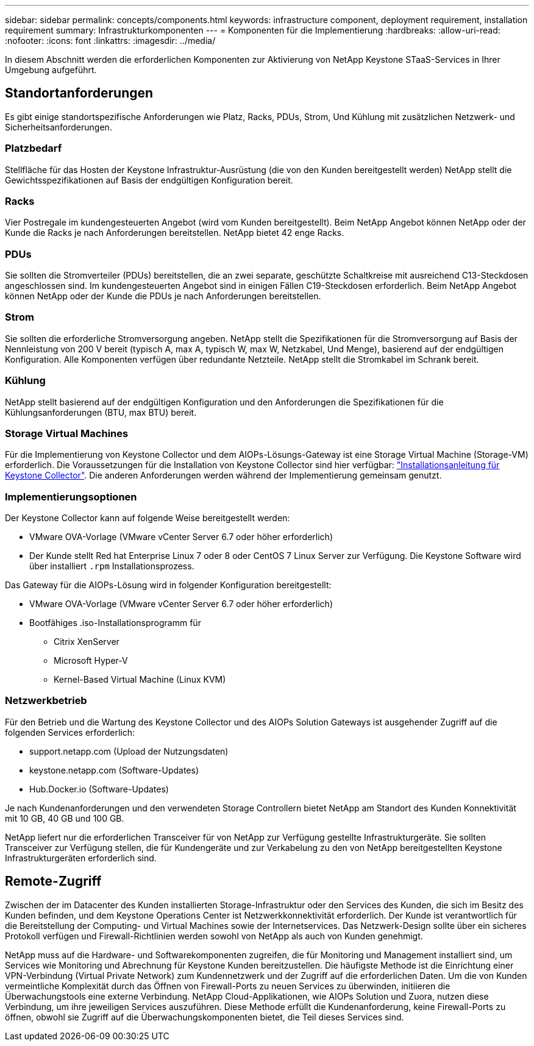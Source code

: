 ---
sidebar: sidebar 
permalink: concepts/components.html 
keywords: infrastructure component, deployment requirement, installation requirement 
summary: Infrastrukturkomponenten 
---
= Komponenten für die Implementierung
:hardbreaks:
:allow-uri-read: 
:nofooter: 
:icons: font
:linkattrs: 
:imagesdir: ../media/


[role="lead"]
In diesem Abschnitt werden die erforderlichen Komponenten zur Aktivierung von NetApp Keystone STaaS-Services in Ihrer Umgebung aufgeführt.



== Standortanforderungen

Es gibt einige standortspezifische Anforderungen wie Platz, Racks, PDUs, Strom, Und Kühlung mit zusätzlichen Netzwerk- und Sicherheitsanforderungen.



=== Platzbedarf

Stellfläche für das Hosten der Keystone Infrastruktur-Ausrüstung (die von den Kunden bereitgestellt werden) NetApp stellt die Gewichtsspezifikationen auf Basis der endgültigen Konfiguration bereit.



=== Racks

Vier Postregale im kundengesteuerten Angebot (wird vom Kunden bereitgestellt). Beim NetApp Angebot können NetApp oder der Kunde die Racks je nach Anforderungen bereitstellen. NetApp bietet 42 enge Racks.



=== PDUs

Sie sollten die Stromverteiler (PDUs) bereitstellen, die an zwei separate, geschützte Schaltkreise mit ausreichend C13-Steckdosen angeschlossen sind. Im kundengesteuerten Angebot sind in einigen Fällen C19-Steckdosen erforderlich. Beim NetApp Angebot können NetApp oder der Kunde die PDUs je nach Anforderungen bereitstellen.



=== Strom

Sie sollten die erforderliche Stromversorgung angeben. NetApp stellt die Spezifikationen für die Stromversorgung auf Basis der Nennleistung von 200 V bereit (typisch A, max A, typisch W, max W, Netzkabel, Und Menge), basierend auf der endgültigen Konfiguration. Alle Komponenten verfügen über redundante Netzteile. NetApp stellt die Stromkabel im Schrank bereit.



=== Kühlung

NetApp stellt basierend auf der endgültigen Konfiguration und den Anforderungen die Spezifikationen für die Kühlungsanforderungen (BTU, max BTU) bereit.



=== Storage Virtual Machines

Für die Implementierung von Keystone Collector und dem AIOPs-Lösungs-Gateway ist eine Storage Virtual Machine (Storage-VM) erforderlich. Die Voraussetzungen für die Installation von Keystone Collector sind hier verfügbar: link:..//installation/installation-overview.html["Installationsanleitung für Keystone Collector"]. Die anderen Anforderungen werden während der Implementierung gemeinsam genutzt.



=== Implementierungsoptionen

Der Keystone Collector kann auf folgende Weise bereitgestellt werden:

* VMware OVA-Vorlage (VMware vCenter Server 6.7 oder höher erforderlich)
* Der Kunde stellt Red hat Enterprise Linux 7 oder 8 oder CentOS 7 Linux Server zur Verfügung. Die Keystone Software wird über installiert `.rpm` Installationsprozess.


Das Gateway für die AIOPs-Lösung wird in folgender Konfiguration bereitgestellt:

* VMware OVA-Vorlage (VMware vCenter Server 6.7 oder höher erforderlich)
* Bootfähiges .iso-Installationsprogramm für
+
** Citrix XenServer
** Microsoft Hyper-V
** Kernel-Based Virtual Machine (Linux KVM)






=== Netzwerkbetrieb

Für den Betrieb und die Wartung des Keystone Collector und des AIOPs Solution Gateways ist ausgehender Zugriff auf die folgenden Services erforderlich:

* support.netapp.com (Upload der Nutzungsdaten)
* keystone.netapp.com (Software-Updates)
* Hub.Docker.io (Software-Updates)


Je nach Kundenanforderungen und den verwendeten Storage Controllern bietet NetApp am Standort des Kunden Konnektivität mit 10 GB, 40 GB und 100 GB.

NetApp liefert nur die erforderlichen Transceiver für von NetApp zur Verfügung gestellte Infrastrukturgeräte. Sie sollten Transceiver zur Verfügung stellen, die für Kundengeräte und zur Verkabelung zu den von NetApp bereitgestellten Keystone Infrastrukturgeräten erforderlich sind.



== Remote-Zugriff

Zwischen der im Datacenter des Kunden installierten Storage-Infrastruktur oder den Services des Kunden, die sich im Besitz des Kunden befinden, und dem Keystone Operations Center ist Netzwerkkonnektivität erforderlich. Der Kunde ist verantwortlich für die Bereitstellung der Computing- und Virtual Machines sowie der Internetservices. Das Netzwerk-Design sollte über ein sicheres Protokoll verfügen und Firewall-Richtlinien werden sowohl von NetApp als auch von Kunden genehmigt.

NetApp muss auf die Hardware- und Softwarekomponenten zugreifen, die für Monitoring und Management installiert sind, um Services wie Monitoring und Abrechnung für Keystone Kunden bereitzustellen. Die häufigste Methode ist die Einrichtung einer VPN-Verbindung (Virtual Private Network) zum Kundennetzwerk und der Zugriff auf die erforderlichen Daten. Um die von Kunden vermeintliche Komplexität durch das Öffnen von Firewall-Ports zu neuen Services zu überwinden, initiieren die Überwachungstools eine externe Verbindung. NetApp Cloud-Applikationen, wie AIOPs Solution und Zuora, nutzen diese Verbindung, um ihre jeweiligen Services auszuführen. Diese Methode erfüllt die Kundenanforderung, keine Firewall-Ports zu öffnen, obwohl sie Zugriff auf die Überwachungskomponenten bietet, die Teil dieses Services sind.
